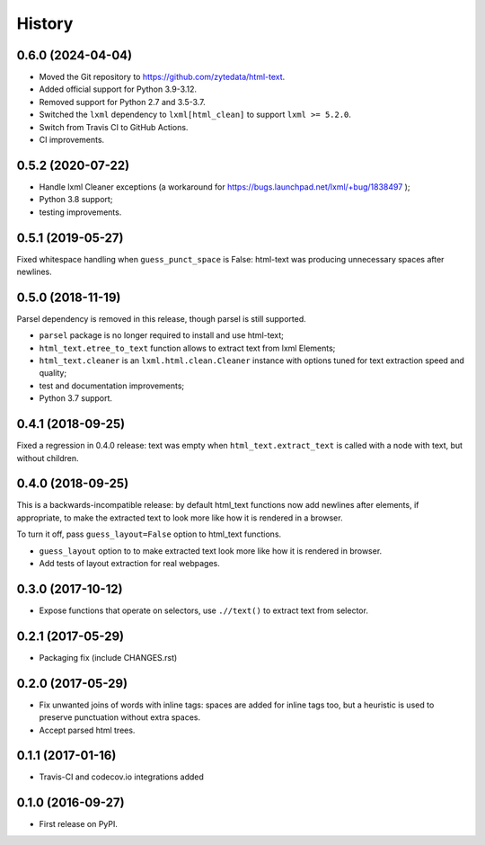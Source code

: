 =======
History
=======

0.6.0 (2024-04-04)
------------------

* Moved the Git repository to https://github.com/zytedata/html-text.
* Added official support for Python 3.9-3.12.
* Removed support for Python 2.7 and 3.5-3.7.
* Switched the ``lxml`` dependency to ``lxml[html_clean]`` to support
  ``lxml >= 5.2.0``.
* Switch from Travis CI to GitHub Actions.
* CI improvements.

0.5.2 (2020-07-22)
------------------

* Handle lxml Cleaner exceptions (a workaround for
  https://bugs.launchpad.net/lxml/+bug/1838497 );
* Python 3.8 support;
* testing improvements.

0.5.1 (2019-05-27)
------------------

Fixed whitespace handling when ``guess_punct_space`` is False: html-text was
producing unnecessary spaces after newlines.

0.5.0 (2018-11-19)
------------------

Parsel dependency is removed in this release,
though parsel is still supported.

* ``parsel`` package is no longer required to install and use html-text;
* ``html_text.etree_to_text`` function allows to extract text from
  lxml Elements;
* ``html_text.cleaner`` is an ``lxml.html.clean.Cleaner`` instance with
  options tuned for text extraction speed and quality;
* test and documentation improvements;
* Python 3.7 support.

0.4.1 (2018-09-25)
------------------

Fixed a regression in 0.4.0 release: text was empty when
``html_text.extract_text`` is called with a node with text, but
without children.

0.4.0 (2018-09-25)
------------------

This is a backwards-incompatible release: by default html_text functions
now add newlines after elements, if appropriate, to make the extracted text
to look more like how it is rendered in a browser.

To turn it off, pass ``guess_layout=False`` option to html_text functions.

* ``guess_layout`` option to to make extracted text look more like how
  it is rendered in browser.
* Add tests of layout extraction for real webpages.


0.3.0 (2017-10-12)
------------------

* Expose functions that operate on selectors,
  use ``.//text()`` to extract text from selector.


0.2.1 (2017-05-29)
------------------

* Packaging fix (include CHANGES.rst)


0.2.0 (2017-05-29)
------------------

* Fix unwanted joins of words with inline tags: spaces are added for inline
  tags too, but a heuristic is used to preserve punctuation without extra spaces.
* Accept parsed html trees.


0.1.1 (2017-01-16)
------------------

* Travis-CI and codecov.io integrations added


0.1.0 (2016-09-27)
------------------

* First release on PyPI.
